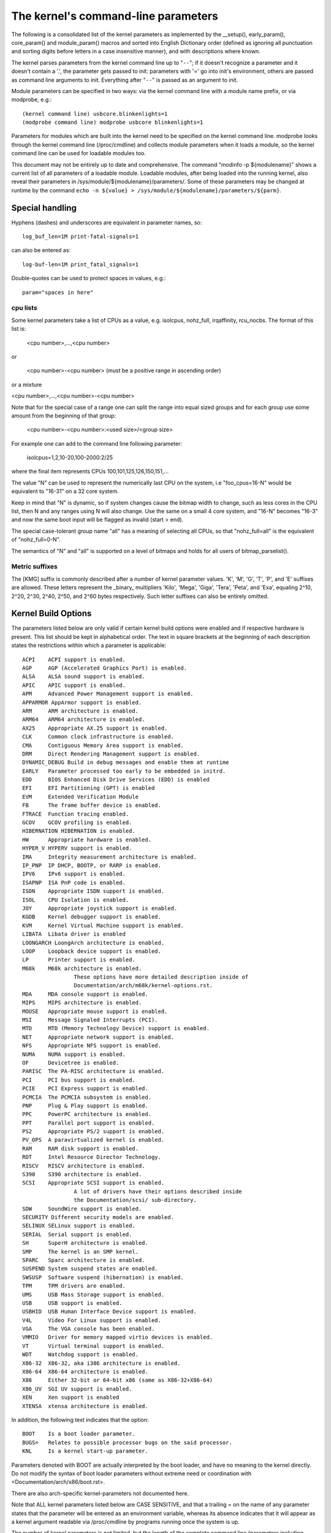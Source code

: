 .. SPDX-License-Identifier: GPL-2.0

.. _kernelparameters:

The kernel's command-line parameters
====================================

The following is a consolidated list of the kernel parameters as implemented
by the __setup(), early_param(), core_param() and module_param() macros
and sorted into English Dictionary order (defined as ignoring all
punctuation and sorting digits before letters in a case insensitive
manner), and with descriptions where known.

The kernel parses parameters from the kernel command line up to "``--``";
if it doesn't recognize a parameter and it doesn't contain a '.', the
parameter gets passed to init: parameters with '=' go into init's
environment, others are passed as command line arguments to init.
Everything after "``--``" is passed as an argument to init.

Module parameters can be specified in two ways: via the kernel command
line with a module name prefix, or via modprobe, e.g.::

	(kernel command line) usbcore.blinkenlights=1
	(modprobe command line) modprobe usbcore blinkenlights=1

Parameters for modules which are built into the kernel need to be
specified on the kernel command line.  modprobe looks through the
kernel command line (/proc/cmdline) and collects module parameters
when it loads a module, so the kernel command line can be used for
loadable modules too.

This document may not be entirely up to date and comprehensive. The command
"modinfo -p ${modulename}" shows a current list of all parameters of a loadable
module. Loadable modules, after being loaded into the running kernel, also
reveal their parameters in /sys/module/${modulename}/parameters/. Some of these
parameters may be changed at runtime by the command
``echo -n ${value} > /sys/module/${modulename}/parameters/${parm}``.

Special handling
----------------

Hyphens (dashes) and underscores are equivalent in parameter names, so::

	log_buf_len=1M print-fatal-signals=1

can also be entered as::

	log-buf-len=1M print_fatal_signals=1

Double-quotes can be used to protect spaces in values, e.g.::

	param="spaces in here"

cpu lists
~~~~~~~~~

Some kernel parameters take a list of CPUs as a value, e.g.  isolcpus,
nohz_full, irqaffinity, rcu_nocbs.  The format of this list is:

	<cpu number>,...,<cpu number>

or

	<cpu number>-<cpu number>
	(must be a positive range in ascending order)

or a mixture

<cpu number>,...,<cpu number>-<cpu number>

Note that for the special case of a range one can split the range into equal
sized groups and for each group use some amount from the beginning of that
group:

	<cpu number>-<cpu number>:<used size>/<group size>

For example one can add to the command line following parameter:

	isolcpus=1,2,10-20,100-2000:2/25

where the final item represents CPUs 100,101,125,126,150,151,...

The value "N" can be used to represent the numerically last CPU on the system,
i.e "foo_cpus=16-N" would be equivalent to "16-31" on a 32 core system.

Keep in mind that "N" is dynamic, so if system changes cause the bitmap width
to change, such as less cores in the CPU list, then N and any ranges using N
will also change.  Use the same on a small 4 core system, and "16-N" becomes
"16-3" and now the same boot input will be flagged as invalid (start > end).

The special case-tolerant group name "all" has a meaning of selecting all CPUs,
so that "nohz_full=all" is the equivalent of "nohz_full=0-N".

The semantics of "N" and "all" is supported on a level of bitmaps and holds for
all users of bitmap_parselist().

Metric suffixes
~~~~~~~~~~~~~~~

The [KMG] suffix is commonly described after a number of kernel
parameter values. 'K', 'M', 'G', 'T', 'P', and 'E' suffixes are allowed.
These letters represent the _binary_ multipliers 'Kilo', 'Mega', 'Giga',
'Tera', 'Peta', and 'Exa', equaling 2^10, 2^20, 2^30, 2^40, 2^50, and
2^60 bytes respectively. Such letter suffixes can also be entirely omitted.

Kernel Build Options
--------------------

The parameters listed below are only valid if certain kernel build options
were enabled and if respective hardware is present. This list should be kept
in alphabetical order. The text in square brackets at the beginning
of each description states the restrictions within which a parameter
is applicable::

	ACPI	ACPI support is enabled.
	AGP	AGP (Accelerated Graphics Port) is enabled.
	ALSA	ALSA sound support is enabled.
	APIC	APIC support is enabled.
	APM	Advanced Power Management support is enabled.
	APPARMOR AppArmor support is enabled.
	ARM	ARM architecture is enabled.
	ARM64	ARM64 architecture is enabled.
	AX25	Appropriate AX.25 support is enabled.
	CLK	Common clock infrastructure is enabled.
	CMA	Contiguous Memory Area support is enabled.
	DRM	Direct Rendering Management support is enabled.
	DYNAMIC_DEBUG Build in debug messages and enable them at runtime
	EARLY	Parameter processed too early to be embedded in initrd.
	EDD	BIOS Enhanced Disk Drive Services (EDD) is enabled
	EFI	EFI Partitioning (GPT) is enabled
	EVM	Extended Verification Module
	FB	The frame buffer device is enabled.
	FTRACE	Function tracing enabled.
	GCOV	GCOV profiling is enabled.
	HIBERNATION HIBERNATION is enabled.
	HW	Appropriate hardware is enabled.
	HYPER_V HYPERV support is enabled.
	IMA     Integrity measurement architecture is enabled.
	IP_PNP	IP DHCP, BOOTP, or RARP is enabled.
	IPV6	IPv6 support is enabled.
	ISAPNP	ISA PnP code is enabled.
	ISDN	Appropriate ISDN support is enabled.
	ISOL	CPU Isolation is enabled.
	JOY	Appropriate joystick support is enabled.
	KGDB	Kernel debugger support is enabled.
	KVM	Kernel Virtual Machine support is enabled.
	LIBATA  Libata driver is enabled
	LOONGARCH LoongArch architecture is enabled.
	LOOP	Loopback device support is enabled.
	LP	Printer support is enabled.
	M68k	M68k architecture is enabled.
			These options have more detailed description inside of
			Documentation/arch/m68k/kernel-options.rst.
	MDA	MDA console support is enabled.
	MIPS	MIPS architecture is enabled.
	MOUSE	Appropriate mouse support is enabled.
	MSI	Message Signaled Interrupts (PCI).
	MTD	MTD (Memory Technology Device) support is enabled.
	NET	Appropriate network support is enabled.
	NFS	Appropriate NFS support is enabled.
	NUMA	NUMA support is enabled.
	OF	Devicetree is enabled.
	PARISC	The PA-RISC architecture is enabled.
	PCI	PCI bus support is enabled.
	PCIE	PCI Express support is enabled.
	PCMCIA	The PCMCIA subsystem is enabled.
	PNP	Plug & Play support is enabled.
	PPC	PowerPC architecture is enabled.
	PPT	Parallel port support is enabled.
	PS2	Appropriate PS/2 support is enabled.
	PV_OPS	A paravirtualized kernel is enabled.
	RAM	RAM disk support is enabled.
	RDT	Intel Resource Director Technology.
	RISCV	RISCV architecture is enabled.
	S390	S390 architecture is enabled.
	SCSI	Appropriate SCSI support is enabled.
			A lot of drivers have their options described inside
			the Documentation/scsi/ sub-directory.
        SDW     SoundWire support is enabled.
	SECURITY Different security models are enabled.
	SELINUX SELinux support is enabled.
	SERIAL	Serial support is enabled.
	SH	SuperH architecture is enabled.
	SMP	The kernel is an SMP kernel.
	SPARC	Sparc architecture is enabled.
	SUSPEND	System suspend states are enabled.
	SWSUSP	Software suspend (hibernation) is enabled.
	TPM	TPM drivers are enabled.
	UMS	USB Mass Storage support is enabled.
	USB	USB support is enabled.
	USBHID	USB Human Interface Device support is enabled.
	V4L	Video For Linux support is enabled.
	VGA	The VGA console has been enabled.
	VMMIO   Driver for memory mapped virtio devices is enabled.
	VT	Virtual terminal support is enabled.
	WDT	Watchdog support is enabled.
	X86-32	X86-32, aka i386 architecture is enabled.
	X86-64	X86-64 architecture is enabled.
	X86	Either 32-bit or 64-bit x86 (same as X86-32+X86-64)
	X86_UV	SGI UV support is enabled.
	XEN	Xen support is enabled
	XTENSA	xtensa architecture is enabled.

In addition, the following text indicates that the option::

	BOOT	Is a boot loader parameter.
	BUGS=	Relates to possible processor bugs on the said processor.
	KNL	Is a kernel start-up parameter.

Parameters denoted with BOOT are actually interpreted by the boot
loader, and have no meaning to the kernel directly.
Do not modify the syntax of boot loader parameters without extreme
need or coordination with <Documentation/arch/x86/boot.rst>.

There are also arch-specific kernel-parameters not documented here.

Note that ALL kernel parameters listed below are CASE SENSITIVE, and that
a trailing = on the name of any parameter states that the parameter will
be entered as an environment variable, whereas its absence indicates that
it will appear as a kernel argument readable via /proc/cmdline by programs
running once the system is up.

The number of kernel parameters is not limited, but the length of the
complete command line (parameters including spaces etc.) is limited to
a fixed number of characters. This limit depends on the architecture
and is between 256 and 4096 characters. It is defined in the file
./include/uapi/asm-generic/setup.h as COMMAND_LINE_SIZE.

.. kernel-include:: Documentation/admin-guide/kernel-parameters.txt
   :literal:
